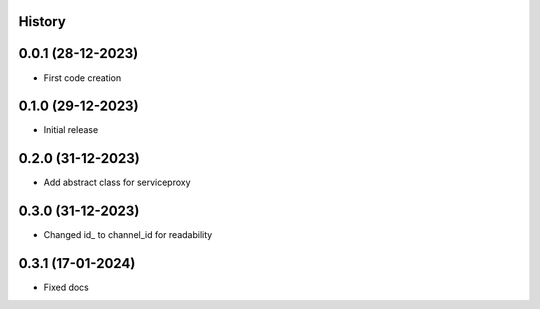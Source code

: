 .. :changelog:

History
-------

0.0.1 (28-12-2023)
---------------------

* First code creation


0.1.0 (29-12-2023)
------------------

* Initial release


0.2.0 (31-12-2023)
------------------

* Add abstract class for serviceproxy


0.3.0 (31-12-2023)
------------------

* Changed id\_ to channel_id for readability


0.3.1 (17-01-2024)
------------------

* Fixed docs
